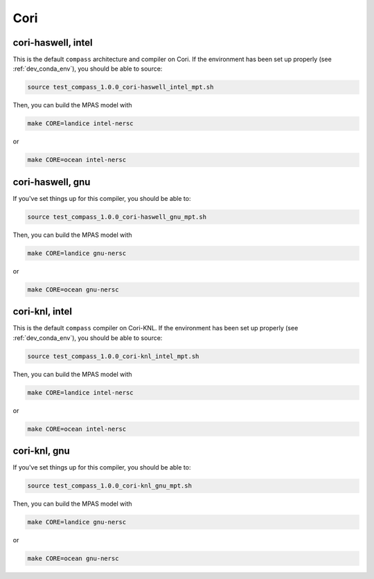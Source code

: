 Cori
====

cori-haswell, intel
-------------------

This is the default ``compass`` architecture and compiler on Cori.  If the
environment has been set up properly (see :ref:`dev_conda_env`), you should be
able to source:

.. code-block:: bash

    source test_compass_1.0.0_cori-haswell_intel_mpt.sh

Then, you can build the MPAS model with

.. code-block:: bash

    make CORE=landice intel-nersc

or

.. code-block:: bash

    make CORE=ocean intel-nersc

cori-haswell, gnu
-----------------

If you've set things up for this compiler, you should be able to:

.. code-block:: bash

    source test_compass_1.0.0_cori-haswell_gnu_mpt.sh

Then, you can build the MPAS model with

.. code-block:: bash

    make CORE=landice gnu-nersc

or

.. code-block:: bash

    make CORE=ocean gnu-nersc

cori-knl, intel
---------------

This is the default ``compass`` compiler on Cori-KNL.  If the environment has
been set up properly (see :ref:`dev_conda_env`), you should be able to source:

.. code-block:: bash

    source test_compass_1.0.0_cori-knl_intel_mpt.sh

Then, you can build the MPAS model with


.. code-block:: bash

    make CORE=landice intel-nersc

or

.. code-block:: bash

    make CORE=ocean intel-nersc

cori-knl, gnu
-------------

If you've set things up for this compiler, you should be able to:

.. code-block:: bash

    source test_compass_1.0.0_cori-knl_gnu_mpt.sh

Then, you can build the MPAS model with

.. code-block:: bash

    make CORE=landice gnu-nersc

or

.. code-block:: bash

    make CORE=ocean gnu-nersc
